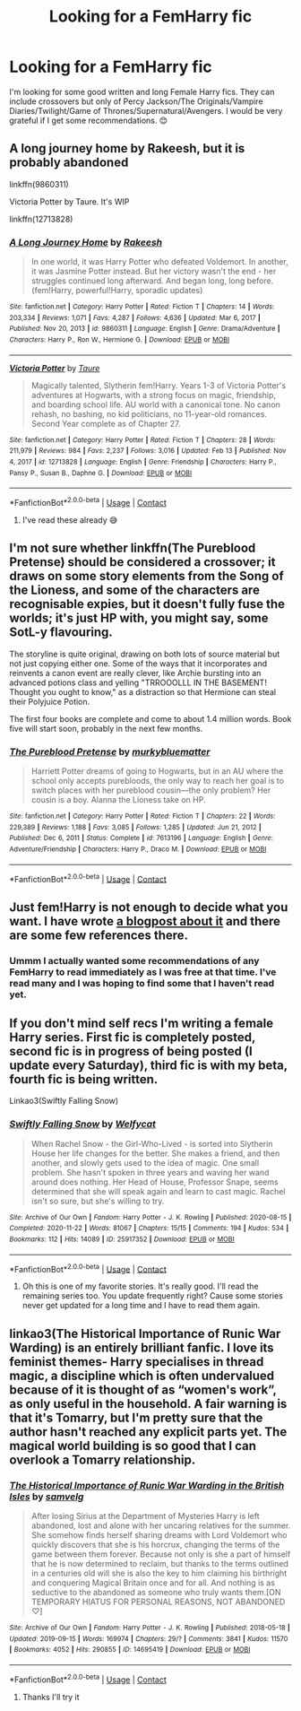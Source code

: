 #+TITLE: Looking for a FemHarry fic

* Looking for a FemHarry fic
:PROPERTIES:
:Author: RosellaSwan9
:Score: 5
:DateUnix: 1614442962.0
:DateShort: 2021-Feb-27
:FlairText: Request
:END:
I'm looking for some good written and long Female Harry fics. They can include crossovers but only of Percy Jackson/The Originals/Vampire Diaries/Twilight/Game of Thrones/Supernatural/Avengers. I would be very grateful if I get some recommendations. 😊


** A long journey home by Rakeesh, but it is probably abandoned

linkffn(9860311)

Victoria Potter by Taure. It's WIP

linkffn(12713828)
:PROPERTIES:
:Author: schrodinger978
:Score: 5
:DateUnix: 1614443405.0
:DateShort: 2021-Feb-27
:END:

*** [[https://www.fanfiction.net/s/9860311/1/][*/A Long Journey Home/*]] by [[https://www.fanfiction.net/u/236698/Rakeesh][/Rakeesh/]]

#+begin_quote
  In one world, it was Harry Potter who defeated Voldemort. In another, it was Jasmine Potter instead. But her victory wasn't the end - her struggles continued long afterward. And began long, long before. (fem!Harry, powerful!Harry, sporadic updates)
#+end_quote

^{/Site/:} ^{fanfiction.net} ^{*|*} ^{/Category/:} ^{Harry} ^{Potter} ^{*|*} ^{/Rated/:} ^{Fiction} ^{T} ^{*|*} ^{/Chapters/:} ^{14} ^{*|*} ^{/Words/:} ^{203,334} ^{*|*} ^{/Reviews/:} ^{1,071} ^{*|*} ^{/Favs/:} ^{4,287} ^{*|*} ^{/Follows/:} ^{4,636} ^{*|*} ^{/Updated/:} ^{Mar} ^{6,} ^{2017} ^{*|*} ^{/Published/:} ^{Nov} ^{20,} ^{2013} ^{*|*} ^{/id/:} ^{9860311} ^{*|*} ^{/Language/:} ^{English} ^{*|*} ^{/Genre/:} ^{Drama/Adventure} ^{*|*} ^{/Characters/:} ^{Harry} ^{P.,} ^{Ron} ^{W.,} ^{Hermione} ^{G.} ^{*|*} ^{/Download/:} ^{[[http://www.ff2ebook.com/old/ffn-bot/index.php?id=9860311&source=ff&filetype=epub][EPUB]]} ^{or} ^{[[http://www.ff2ebook.com/old/ffn-bot/index.php?id=9860311&source=ff&filetype=mobi][MOBI]]}

--------------

[[https://www.fanfiction.net/s/12713828/1/][*/Victoria Potter/*]] by [[https://www.fanfiction.net/u/883762/Taure][/Taure/]]

#+begin_quote
  Magically talented, Slytherin fem!Harry. Years 1-3 of Victoria Potter's adventures at Hogwarts, with a strong focus on magic, friendship, and boarding school life. AU world with a canonical tone. No canon rehash, no bashing, no kid politicians, no 11-year-old romances. Second Year complete as of Chapter 27.
#+end_quote

^{/Site/:} ^{fanfiction.net} ^{*|*} ^{/Category/:} ^{Harry} ^{Potter} ^{*|*} ^{/Rated/:} ^{Fiction} ^{T} ^{*|*} ^{/Chapters/:} ^{28} ^{*|*} ^{/Words/:} ^{211,979} ^{*|*} ^{/Reviews/:} ^{984} ^{*|*} ^{/Favs/:} ^{2,237} ^{*|*} ^{/Follows/:} ^{3,016} ^{*|*} ^{/Updated/:} ^{Feb} ^{13} ^{*|*} ^{/Published/:} ^{Nov} ^{4,} ^{2017} ^{*|*} ^{/id/:} ^{12713828} ^{*|*} ^{/Language/:} ^{English} ^{*|*} ^{/Genre/:} ^{Friendship} ^{*|*} ^{/Characters/:} ^{Harry} ^{P.,} ^{Pansy} ^{P.,} ^{Susan} ^{B.,} ^{Daphne} ^{G.} ^{*|*} ^{/Download/:} ^{[[http://www.ff2ebook.com/old/ffn-bot/index.php?id=12713828&source=ff&filetype=epub][EPUB]]} ^{or} ^{[[http://www.ff2ebook.com/old/ffn-bot/index.php?id=12713828&source=ff&filetype=mobi][MOBI]]}

--------------

*FanfictionBot*^{2.0.0-beta} | [[https://github.com/FanfictionBot/reddit-ffn-bot/wiki/Usage][Usage]] | [[https://www.reddit.com/message/compose?to=tusing][Contact]]
:PROPERTIES:
:Author: FanfictionBot
:Score: 3
:DateUnix: 1614443445.0
:DateShort: 2021-Feb-27
:END:

**** I've read these already 😅
:PROPERTIES:
:Author: RosellaSwan9
:Score: 1
:DateUnix: 1614487386.0
:DateShort: 2021-Feb-28
:END:


** I'm not sure whether linkffn(The Pureblood Pretense) should be considered a crossover; it draws on some story elements from the Song of the Lioness, and some of the characters are recognisable expies, but it doesn't fully fuse the worlds; it's just HP with, you might say, some SotL-y flavouring.

The storyline is quite original, drawing on both lots of source material but not just copying either one. Some of the ways that it incorporates and reinvents a canon event are really clever, like Archie bursting into an advanced potions class and yelling "TRROOOLLL IN THE BASEMENT! Thought you ought to know," as a distraction so that Hermione can steal their Polyjuice Potion.

The first four books are complete and come to about 1.4 million words. Book five will start soon, probably in the next few months.
:PROPERTIES:
:Author: thrawnca
:Score: 2
:DateUnix: 1614517357.0
:DateShort: 2021-Feb-28
:END:

*** [[https://www.fanfiction.net/s/7613196/1/][*/The Pureblood Pretense/*]] by [[https://www.fanfiction.net/u/3489773/murkybluematter][/murkybluematter/]]

#+begin_quote
  Harriett Potter dreams of going to Hogwarts, but in an AU where the school only accepts purebloods, the only way to reach her goal is to switch places with her pureblood cousin---the only problem? Her cousin is a boy. Alanna the Lioness take on HP.
#+end_quote

^{/Site/:} ^{fanfiction.net} ^{*|*} ^{/Category/:} ^{Harry} ^{Potter} ^{*|*} ^{/Rated/:} ^{Fiction} ^{T} ^{*|*} ^{/Chapters/:} ^{22} ^{*|*} ^{/Words/:} ^{229,389} ^{*|*} ^{/Reviews/:} ^{1,188} ^{*|*} ^{/Favs/:} ^{3,085} ^{*|*} ^{/Follows/:} ^{1,285} ^{*|*} ^{/Updated/:} ^{Jun} ^{21,} ^{2012} ^{*|*} ^{/Published/:} ^{Dec} ^{6,} ^{2011} ^{*|*} ^{/Status/:} ^{Complete} ^{*|*} ^{/id/:} ^{7613196} ^{*|*} ^{/Language/:} ^{English} ^{*|*} ^{/Genre/:} ^{Adventure/Friendship} ^{*|*} ^{/Characters/:} ^{Harry} ^{P.,} ^{Draco} ^{M.} ^{*|*} ^{/Download/:} ^{[[http://www.ff2ebook.com/old/ffn-bot/index.php?id=7613196&source=ff&filetype=epub][EPUB]]} ^{or} ^{[[http://www.ff2ebook.com/old/ffn-bot/index.php?id=7613196&source=ff&filetype=mobi][MOBI]]}

--------------

*FanfictionBot*^{2.0.0-beta} | [[https://github.com/FanfictionBot/reddit-ffn-bot/wiki/Usage][Usage]] | [[https://www.reddit.com/message/compose?to=tusing][Contact]]
:PROPERTIES:
:Author: FanfictionBot
:Score: 2
:DateUnix: 1614517378.0
:DateShort: 2021-Feb-28
:END:


** Just fem!Harry is not enough to decide what you want. I have wrote [[https://matej.ceplovi.cz/blog/cepls-introduction-to-femharrys.html][a blogpost about it]] and there are some few references there.
:PROPERTIES:
:Author: ceplma
:Score: 2
:DateUnix: 1614443359.0
:DateShort: 2021-Feb-27
:END:

*** Ummm I actually wanted some recommendations of any FemHarry to read immediately as I was free at that time. I've read many and I was hoping to find some that I haven't read yet.
:PROPERTIES:
:Author: RosellaSwan9
:Score: 2
:DateUnix: 1614487646.0
:DateShort: 2021-Feb-28
:END:


** If you don't mind self recs I'm writing a female Harry series. First fic is completely posted, second fic is in progress of being posted (I update every Saturday), third fic is with my beta, fourth fic is being written.

Linkao3(Swiftly Falling Snow)
:PROPERTIES:
:Author: Welfycat
:Score: 2
:DateUnix: 1614446241.0
:DateShort: 2021-Feb-27
:END:

*** [[https://archiveofourown.org/works/25917352][*/Swiftly Falling Snow/*]] by [[https://www.archiveofourown.org/users/Welfycat/pseuds/Welfycat][/Welfycat/]]

#+begin_quote
  When Rachel Snow - the Girl-Who-Lived - is sorted into Slytherin House her life changes for the better. She makes a friend, and then another, and slowly gets used to the idea of magic. One small problem. She hasn't spoken in three years and waving her wand around does nothing. Her Head of House, Professor Snape, seems determined that she will speak again and learn to cast magic. Rachel isn't so sure, but she's willing to try.
#+end_quote

^{/Site/:} ^{Archive} ^{of} ^{Our} ^{Own} ^{*|*} ^{/Fandom/:} ^{Harry} ^{Potter} ^{-} ^{J.} ^{K.} ^{Rowling} ^{*|*} ^{/Published/:} ^{2020-08-15} ^{*|*} ^{/Completed/:} ^{2020-11-22} ^{*|*} ^{/Words/:} ^{81067} ^{*|*} ^{/Chapters/:} ^{15/15} ^{*|*} ^{/Comments/:} ^{194} ^{*|*} ^{/Kudos/:} ^{534} ^{*|*} ^{/Bookmarks/:} ^{112} ^{*|*} ^{/Hits/:} ^{14089} ^{*|*} ^{/ID/:} ^{25917352} ^{*|*} ^{/Download/:} ^{[[https://archiveofourown.org/downloads/25917352/Swiftly%20Falling%20Snow.epub?updated_at=1614369537][EPUB]]} ^{or} ^{[[https://archiveofourown.org/downloads/25917352/Swiftly%20Falling%20Snow.mobi?updated_at=1614369537][MOBI]]}

--------------

*FanfictionBot*^{2.0.0-beta} | [[https://github.com/FanfictionBot/reddit-ffn-bot/wiki/Usage][Usage]] | [[https://www.reddit.com/message/compose?to=tusing][Contact]]
:PROPERTIES:
:Author: FanfictionBot
:Score: 1
:DateUnix: 1614446280.0
:DateShort: 2021-Feb-27
:END:

**** Oh this is one of my favorite stories. It's really good. I'll read the remaining series too. You update frequently right? Cause some stories never get updated for a long time and I have to read them again.
:PROPERTIES:
:Author: RosellaSwan9
:Score: 1
:DateUnix: 1614487357.0
:DateShort: 2021-Feb-28
:END:


** linkao3(The Historical Importance of Runic War Warding) is an entirely brilliant fanfic. I love its feminist themes- Harry specialises in thread magic, a discipline which is often undervalued because of it is thought of as “women's work”, as only useful in the household. A fair warning is that it's Tomarry, but I'm pretty sure that the author hasn't reached any explicit parts yet. The magical world building is so good that I can overlook a Tomarry relationship.
:PROPERTIES:
:Author: lilaccomma
:Score: 1
:DateUnix: 1614462068.0
:DateShort: 2021-Feb-28
:END:

*** [[https://archiveofourown.org/works/14695419][*/The Historical Importance of Runic War Warding in the British Isles/*]] by [[https://www.archiveofourown.org/users/samvelg/pseuds/samvelg][/samvelg/]]

#+begin_quote
  After losing Sirius at the Department of Mysteries Harry is left abandoned, lost and alone with her uncaring relatives for the summer. She somehow finds herself sharing dreams with Lord Voldemort who quickly discovers that she is his horcrux, changing the terms of the game between them forever. Because not only is she a part of himself that he is now determined to reclaim, but thanks to the terms outlined in a centuries old will she is also the key to him claiming his birthright and conquering Magical Britain once and for all. And nothing is as seductive to the abandoned as someone who truly wants them.[ON TEMPORARY HIATUS FOR PERSONAL REASONS, NOT ABANDONED ♡]
#+end_quote

^{/Site/:} ^{Archive} ^{of} ^{Our} ^{Own} ^{*|*} ^{/Fandom/:} ^{Harry} ^{Potter} ^{-} ^{J.} ^{K.} ^{Rowling} ^{*|*} ^{/Published/:} ^{2018-05-18} ^{*|*} ^{/Updated/:} ^{2019-09-15} ^{*|*} ^{/Words/:} ^{169974} ^{*|*} ^{/Chapters/:} ^{29/?} ^{*|*} ^{/Comments/:} ^{3841} ^{*|*} ^{/Kudos/:} ^{11570} ^{*|*} ^{/Bookmarks/:} ^{4052} ^{*|*} ^{/Hits/:} ^{290855} ^{*|*} ^{/ID/:} ^{14695419} ^{*|*} ^{/Download/:} ^{[[https://archiveofourown.org/downloads/14695419/The%20Historical.epub?updated_at=1614015704][EPUB]]} ^{or} ^{[[https://archiveofourown.org/downloads/14695419/The%20Historical.mobi?updated_at=1614015704][MOBI]]}

--------------

*FanfictionBot*^{2.0.0-beta} | [[https://github.com/FanfictionBot/reddit-ffn-bot/wiki/Usage][Usage]] | [[https://www.reddit.com/message/compose?to=tusing][Contact]]
:PROPERTIES:
:Author: FanfictionBot
:Score: 1
:DateUnix: 1614462093.0
:DateShort: 2021-Feb-28
:END:

**** Thanks I'll try it
:PROPERTIES:
:Author: RosellaSwan9
:Score: 1
:DateUnix: 1614487558.0
:DateShort: 2021-Feb-28
:END:
